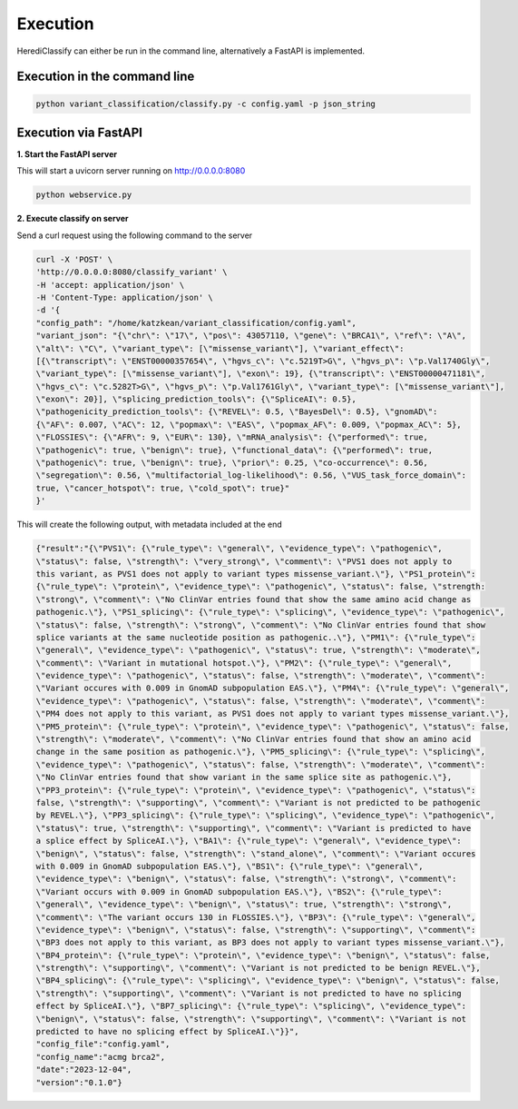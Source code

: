 Execution
^^^^^^^^^^^^

HerediClassify can either be run in the command line, alternatively a FastAPI is implemented.

Execution in the command line
==============================

.. code:: bash

    python variant_classification/classify.py -c config.yaml -p json_string


Execution via FastAPI
======================

**1. Start the FastAPI server**

This will start a uvicorn server running on http://0.0.0.0:8080

.. code:: bash

    python webservice.py

**2. Execute classify on server**

Send a curl request using the following command to the server

.. code:: bash

    curl -X 'POST' \
    'http://0.0.0.0:8080/classify_variant' \
    -H 'accept: application/json' \
    -H 'Content-Type: application/json' \
    -d '{
    "config_path": "/home/katzkean/variant_classification/config.yaml",
    "variant_json": "{\"chr\": \"17\", \"pos\": 43057110, \"gene\": \"BRCA1\", \"ref\": \"A\",
    \"alt\": \"C\", \"variant_type\": [\"missense_variant\"], \"variant_effect\":
    [{\"transcript\": \"ENST00000357654\", \"hgvs_c\": \"c.5219T>G\", \"hgvs_p\": \"p.Val1740Gly\",
    \"variant_type\": [\"missense_variant\"], \"exon\": 19}, {\"transcript\": \"ENST00000471181\",
    \"hgvs_c\": \"c.5282T>G\", \"hgvs_p\": \"p.Val1761Gly\", \"variant_type\": [\"missense_variant\"],
    \"exon\": 20}], \"splicing_prediction_tools\": {\"SpliceAI\": 0.5},
    \"pathogenicity_prediction_tools\": {\"REVEL\": 0.5, \"BayesDel\": 0.5}, \"gnomAD\":
    {\"AF\": 0.007, \"AC\": 12, \"popmax\": \"EAS\", \"popmax_AF\": 0.009, \"popmax_AC\": 5},
    \"FLOSSIES\": {\"AFR\": 9, \"EUR\": 130}, \"mRNA_analysis\": {\"performed\": true,
    \"pathogenic\": true, \"benign\": true}, \"functional_data\": {\"performed\": true,
    \"pathogenic\": true, \"benign\": true}, \"prior\": 0.25, \"co-occurrence\": 0.56,
    \"segregation\": 0.56, \"multifactorial_log-likelihood\": 0.56, \"VUS_task_force_domain\":
    true, \"cancer_hotspot\": true, \"cold_spot\": true}"
    }'

This will create the following output, with metadata included at the end

.. code:: bash

    {"result":"{\"PVS1\": {\"rule_type\": \"general\", \"evidence_type\": \"pathogenic\",
    \"status\": false, \"strength\": \"very_strong\", \"comment\": \"PVS1 does not apply to
    this variant, as PVS1 does not apply to variant types missense_variant.\"}, \"PS1_protein\":
    {\"rule_type\": \"protein\", \"evidence_type\": \"pathogenic\", \"status\": false, \"strength:
    \"strong\", \"comment\": \"No ClinVar entries found that show the same amino acid change as
    pathogenic.\"}, \"PS1_splicing\": {\"rule_type\": \"splicing\", \"evidence_type\": \"pathogenic\",
    \"status\": false, \"strength\": \"strong\", \"comment\": \"No ClinVar entries found that show
    splice variants at the same nucleotide position as pathogenic..\"}, \"PM1\": {\"rule_type\":
    \"general\", \"evidence_type\": \"pathogenic\", \"status\": true, \"strength\": \"moderate\",
    \"comment\": \"Variant in mutational hotspot.\"}, \"PM2\": {\"rule_type\": \"general\",
    \"evidence_type\": \"pathogenic\", \"status\": false, \"strength\": \"moderate\", \"comment\":
    \"Variant occures with 0.009 in GnomAD subpopulation EAS.\"}, \"PM4\": {\"rule_type\": \"general\",
    \"evidence_type\": \"pathogenic\", \"status\": false, \"strength\": \"moderate\", \"comment\":
    \"PM4 does not apply to this variant, as PVS1 does not apply to variant types missense_variant.\"},
    \"PM5_protein\": {\"rule_type\": \"protein\", \"evidence_type\": \"pathogenic\", \"status\": false,
    \"strength\": \"moderate\", \"comment\": \"No ClinVar entries found that show an amino acid
    change in the same position as pathogenic.\"}, \"PM5_splicing\": {\"rule_type\": \"splicing\",
    \"evidence_type\": \"pathogenic\", \"status\": false, \"strength\": \"moderate\", \"comment\":
    \"No ClinVar entries found that show variant in the same splice site as pathogenic.\"},
    \"PP3_protein\": {\"rule_type\": \"protein\", \"evidence_type\": \"pathogenic\", \"status\":
    false, \"strength\": \"supporting\", \"comment\": \"Variant is not predicted to be pathogenic
    by REVEL.\"}, \"PP3_splicing\": {\"rule_type\": \"splicing\", \"evidence_type\": \"pathogenic\",
    \"status\": true, \"strength\": \"supporting\", \"comment\": \"Variant is predicted to have
    a splice effect by SpliceAI.\"}, \"BA1\": {\"rule_type\": \"general\", \"evidence_type\":
    \"benign\", \"status\": false, \"strength\": \"stand_alone\", \"comment\": \"Variant occures
    with 0.009 in GnomAD subpopulation EAS.\"}, \"BS1\": {\"rule_type\": \"general\",
    \"evidence_type\": \"benign\", \"status\": false, \"strength\": \"strong\", \"comment\":
    \"Variant occurs with 0.009 in GnomAD subpopulation EAS.\"}, \"BS2\": {\"rule_type\":
    \"general\", \"evidence_type\": \"benign\", \"status\": true, \"strength\": \"strong\",
    \"comment\": \"The variant occurs 130 in FLOSSIES.\"}, \"BP3\": {\"rule_type\": \"general\",
    \"evidence_type\": \"benign\", \"status\": false, \"strength\": \"supporting\", \"comment\":
    \"BP3 does not apply to this variant, as BP3 does not apply to variant types missense_variant.\"},
    \"BP4_protein\": {\"rule_type\": \"protein\", \"evidence_type\": \"benign\", \"status\": false,
    \"strength\": \"supporting\", \"comment\": \"Variant is not predicted to be benign REVEL.\"},
    \"BP4_splicing\": {\"rule_type\": \"splicing\", \"evidence_type\": \"benign\", \"status\": false,
    \"strength\": \"supporting\", \"comment\": \"Variant is not predicted to have no splicing
    effect by SpliceAI.\"}, \"BP7_splicing\": {\"rule_type\": \"splicing\", \"evidence_type\":
    \"benign\", \"status\": false, \"strength\": \"supporting\", \"comment\": \"Variant is not
    predicted to have no splicing effect by SpliceAI.\"}}",
    "config_file":"config.yaml",
    "config_name":"acmg brca2",
    "date":"2023-12-04",
    "version":"0.1.0"}
